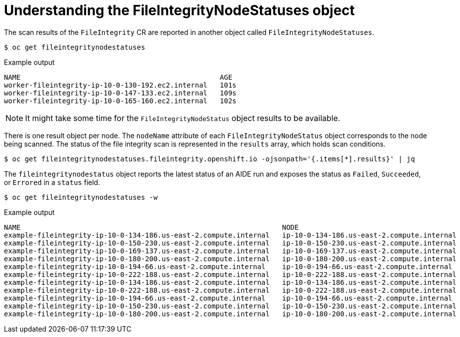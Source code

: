 // Module included in the following assemblies:
//
// * security/file_integrity_operator/file-integrity-operator-understanding.adoc

:_mod-docs-content-type: CONCEPT
[id="understanding-file-integrity-node-statuses-object_{context}"]
= Understanding the FileIntegrityNodeStatuses object

The scan results of the `FileIntegrity` CR are reported in another object called `FileIntegrityNodeStatuses`.

[source,terminal]
----
$ oc get fileintegritynodestatuses
----

.Example output
[source,terminal]
----
NAME                                                AGE
worker-fileintegrity-ip-10-0-130-192.ec2.internal   101s
worker-fileintegrity-ip-10-0-147-133.ec2.internal   109s
worker-fileintegrity-ip-10-0-165-160.ec2.internal   102s
----

[NOTE]
====
It might take some time for the `FileIntegrityNodeStatus` object results to be available.
====

There is one result object per node. The `nodeName` attribute of each `FileIntegrityNodeStatus` object corresponds to the node being scanned. The
status of the file integrity scan is represented in the `results` array, which holds scan conditions.

[source,terminal]
----
$ oc get fileintegritynodestatuses.fileintegrity.openshift.io -ojsonpath='{.items[*].results}' | jq
----

The `fileintegritynodestatus` object reports the latest status of an AIDE run and exposes the status as `Failed`, `Succeeded`, or `Errored` in a `status` field.

[source,terminal]
----
$ oc get fileintegritynodestatuses -w
----

.Example output
[source,terminal]
----
NAME                                                               NODE                                         STATUS
example-fileintegrity-ip-10-0-134-186.us-east-2.compute.internal   ip-10-0-134-186.us-east-2.compute.internal   Succeeded
example-fileintegrity-ip-10-0-150-230.us-east-2.compute.internal   ip-10-0-150-230.us-east-2.compute.internal   Succeeded
example-fileintegrity-ip-10-0-169-137.us-east-2.compute.internal   ip-10-0-169-137.us-east-2.compute.internal   Succeeded
example-fileintegrity-ip-10-0-180-200.us-east-2.compute.internal   ip-10-0-180-200.us-east-2.compute.internal   Succeeded
example-fileintegrity-ip-10-0-194-66.us-east-2.compute.internal    ip-10-0-194-66.us-east-2.compute.internal    Failed
example-fileintegrity-ip-10-0-222-188.us-east-2.compute.internal   ip-10-0-222-188.us-east-2.compute.internal   Succeeded
example-fileintegrity-ip-10-0-134-186.us-east-2.compute.internal   ip-10-0-134-186.us-east-2.compute.internal   Succeeded
example-fileintegrity-ip-10-0-222-188.us-east-2.compute.internal   ip-10-0-222-188.us-east-2.compute.internal   Succeeded
example-fileintegrity-ip-10-0-194-66.us-east-2.compute.internal    ip-10-0-194-66.us-east-2.compute.internal    Failed
example-fileintegrity-ip-10-0-150-230.us-east-2.compute.internal   ip-10-0-150-230.us-east-2.compute.internal   Succeeded
example-fileintegrity-ip-10-0-180-200.us-east-2.compute.internal   ip-10-0-180-200.us-east-2.compute.internal   Succeeded
----
